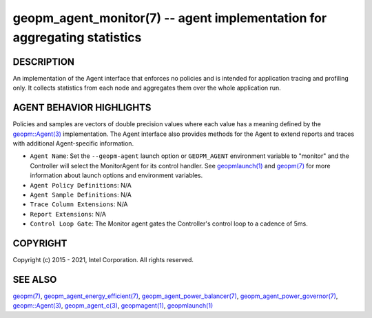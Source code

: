 .. role:: raw-html-m2r(raw)
   :format: html


geopm_agent_monitor(7) -- agent implementation for aggregating statistics
=========================================================================






DESCRIPTION
-----------

An implementation of the Agent interface that enforces no policies and
is intended for application tracing and profiling only.  It collects
statistics from each node and aggregates them over the whole
application run.

AGENT BEHAVIOR HIGHLIGHTS
-------------------------

Policies and samples are vectors of double precision values where each
value has a meaning defined by the `geopm::Agent(3) <GEOPM_CXX_MAN_Agent.3.html>`_ implementation.
The Agent interface also provides methods for the Agent to extend
reports and traces with additional Agent-specific information.


* 
  ``Agent Name``\ :
  Set the ``--geopm-agent`` launch option or ``GEOPM_AGENT`` environment
  variable to "monitor" and the Controller will select the
  MonitorAgent for its control handler.  See `geopmlaunch(1) <geopmlaunch.1.html>`_ and
  `geopm(7) <geopm.7.html>`_ for more information about launch options and
  environment variables.

* 
  ``Agent Policy Definitions``\ :
  N/A

* 
  ``Agent Sample Definitions``\ :
  N/A

* 
  ``Trace Column Extensions``\ :
  N/A

* 
  ``Report Extensions``\ :
  N/A

* 
  ``Control Loop Gate``\ :
  The Monitor agent gates the Controller's control loop to a cadence
  of 5ms.

COPYRIGHT
---------

Copyright (c) 2015 - 2021, Intel Corporation. All rights reserved.

SEE ALSO
--------

`geopm(7) <geopm.7.html>`_\ ,
`geopm_agent_energy_efficient(7) <geopm_agent_energy_efficient.7.html>`_\ ,
`geopm_agent_power_balancer(7) <geopm_agent_power_balancer.7.html>`_\ ,
`geopm_agent_power_governor(7) <geopm_agent_power_governor.7.html>`_\ ,
`geopm::Agent(3) <GEOPM_CXX_MAN_Agent.3.html>`_\ ,
`geopm_agent_c(3) <geopm_agent_c.3.html>`_\ ,
`geopmagent(1) <geopmagent.1.html>`_\ ,
`geopmlaunch(1) <geopmlaunch.1.html>`_
